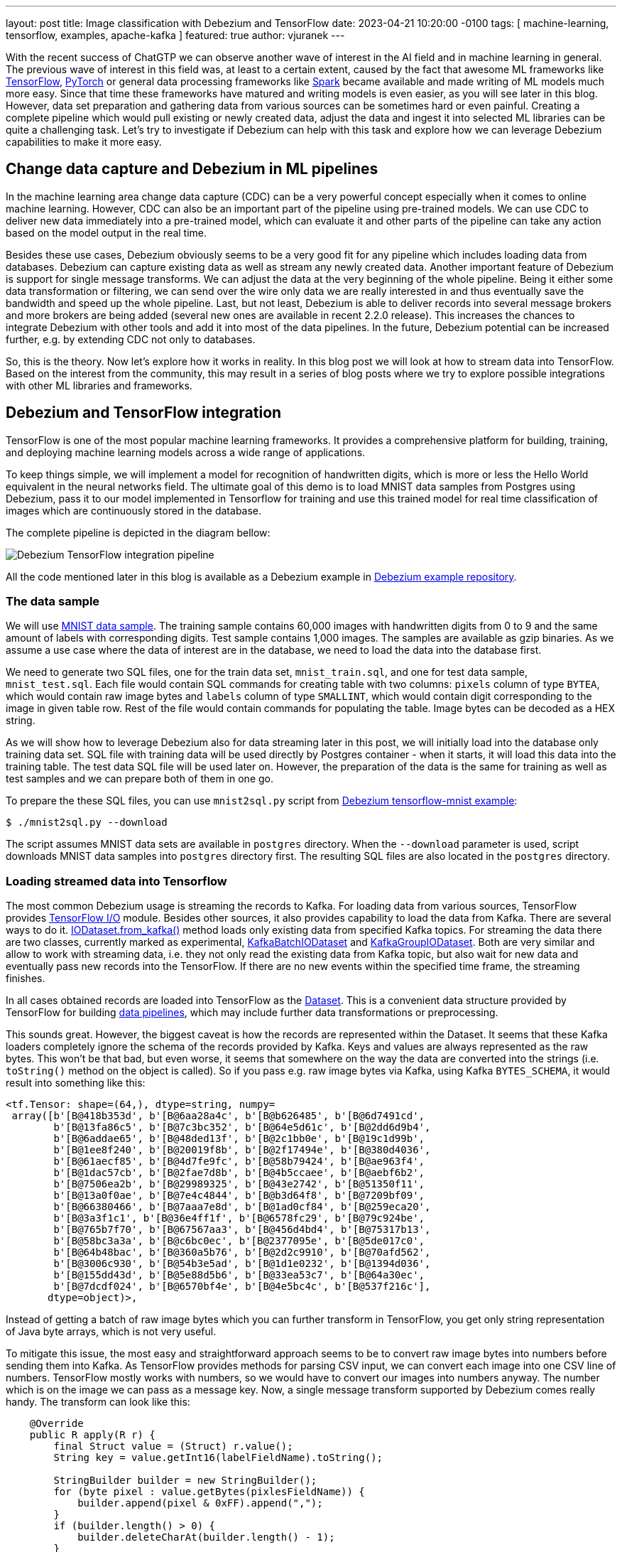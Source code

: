 ---
layout: post
title:  Image classification with Debezium and TensorFlow
date:   2023-04-21 10:20:00 -0100
tags: [ machine-learning, tensorflow, examples, apache-kafka ]
featured: true
author: vjuranek
---

With the recent success of ChatGTP we can observe another wave of interest in the AI field and in machine learning in general.
The previous wave of interest in this field was, at least to a certain extent, caused by the fact that awesome ML frameworks like https://www.tensorflow.org/[TensorFlow], https://pytorch.org/[PyTorch] or general data processing frameworks like https://spark.apache.org/[Spark] became available and made writing of ML models much more easy.
Since that time these frameworks have matured and writing models is even easier, as you will see later in this blog.
However, data set preparation and gathering data from various sources can be sometimes hard or even painful.
Creating a complete pipeline which would pull existing or newly created data, adjust the data and ingest it into selected ML libraries can be quite a challenging task.
Let's try to investigate if Debezium can help with this task and explore how we can leverage Debezium capabilities to make it more easy.

+++<!-- more -->+++

== Change data capture and Debezium in ML pipelines

In the machine learning area change data capture (CDC) can be a very powerful concept especially when it comes to online machine learning.
However, CDC can also be an important part of the pipeline using pre-trained models. 
We can use CDC to deliver new data immediately into a pre-trained model, which can evaluate it  and other parts of the pipeline can take any action based on the model output in the real time.

Besides these use cases, Debezium obviously seems to be a very good fit for any pipeline which includes loading data from databases.
Debezium can capture existing data as well as stream any newly created data.
Another important feature of Debezium is support for single message transforms.
We can adjust the data at the very beginning of the whole pipeline.
Being it either some data transformation or filtering, we can send over the wire only data we are really interested in and thus eventually save the bandwidth and speed up the whole pipeline.
Last, but not least, Debezium is able to deliver records into several message brokers and more brokers are being added (several new ones are available in recent 2.2.0 release).
This increases the chances to integrate Debezium with other tools and add it into most of the data pipelines.
In the future, Debezium potential can be increased further, e.g. by extending CDC not only to databases.

So, this is the theory.
Now let's explore how it works in reality.
In this blog post we will look at how to stream data into TensorFlow.
Based on the interest from the community, this may result in a series of blog posts where we try to explore possible integrations with other ML libraries and frameworks.

== Debezium and TensorFlow integration

TensorFlow is one of the most popular machine learning frameworks.
It provides a comprehensive platform for building, training, and deploying machine learning models across a wide range of applications.

To keep things simple, we will implement a model for recognition of handwritten digits, which is more or less the Hello World equivalent in the neural networks field.
The ultimate goal of this demo is to load MNIST data samples from Postgres using Debezium, pass it to our model implemented in Tensorflow for training and use this trained model for real time classification of images which are continuously stored in the database.

The complete pipeline is depicted in the diagram bellow:

++++
<div class="imageblock centered-image">
    <img src="/assets/images/2023-04-21-tensorflow-mnist-classification/pipeline.png" class="responsive-image" alt="Debezium TensorFlow integration pipeline">
</div>
++++

All the code mentioned later in this blog is available as a Debezium example in http://TBD[Debezium example repository].

=== The data sample

We will use http://yann.lecun.com/exdb/mnist/[MNIST data sample].
The training sample contains 60,000 images with handwritten digits from 0 to 9 and the same amount of labels with corresponding digits.
Test sample contains 1,000 images.
The samples are available as gzip binaries.
As we assume a use case where the data of interest are in the database, we need to load the data into the database first.

We need to generate two SQL files, one for the train data set, `mnist_train.sql`, and one for test data sample, `mnist_test.sql`.
Each file would contain SQL commands for creating table with two columns: `pixels` column of type `BYTEA`, which would contain raw image bytes and `labels` column of type `SMALLINT`, which would contain digit corresponding to the image in given table row.
Rest of the file would contain commands for populating the table.
Image bytes can be decoded as a HEX string.

As we will show how to leverage Debezium also for data streaming later in this post, we will initially load into the database only training data set.
SQL file with training data will be used directly by Postgres container - when it starts, it will load this data into the training table.
The test data SQL file will be used later on.
However, the preparation of the data is the same for training as well as test samples and we can prepare both of them in one go.

To prepare the these SQL files, you can use `mnist2sql.py` script from http://TBD[Debezium tensorflow-mnist example]:

[source,bash]
----
$ ./mnist2sql.py --download
----

The script assumes MNIST data sets are available in `postgres` directory.
When the `--download` parameter is used, script  downloads MNIST data samples into `postgres` directory first.
The resulting SQL files are also located in the `postgres` directory.

=== Loading streamed data into Tensorflow

The most common Debezium usage is streaming the records to Kafka.
For loading data from various sources, TensorFlow provides https://www.tensorflow.org/io[TensorFlow I/O] module.
Besides other sources, it also provides capability to load the data from Kafka.
There are several ways to do it.
https://www.tensorflow.org/io/api_docs/python/tfio/IODataset#from_kafka[IODataset.from_kafka()] method loads only existing data from specified Kafka topics.
For streaming the data there are two classes, currently marked as experimental, https://www.tensorflow.org/io/api_docs/python/tfio/experimental/streaming/KafkaBatchIODataset[KafkaBatchIODataset] and https://www.tensorflow.org/io/api_docs/python/tfio/experimental/streaming/KafkaGroupIODataset[KafkaGroupIODataset].
Both are very similar and allow to work with streaming data, i.e. they not only read the existing data from Kafka topic, but also wait for new data and eventually pass new records into the TensorFlow.
If there are no new events within the specified time frame, the streaming finishes.

In all cases obtained records are loaded into TensorFlow as the https://www.tensorflow.org/api_docs/python/tf/data/Dataset[Dataset].
This is a convenient data structure provided by TensorFlow for building https://www.tensorflow.org/guide/data[data pipelines],  which may include further data transformations or preprocessing.

This sounds great.
However, the biggest caveat is how the records are represented within the Dataset.
It seems that these Kafka loaders completely ignore the schema of the records provided by Kafka.
Keys and values are always represented as the raw bytes.
This won't be that bad, but even worse, it seems that somewhere on the way the data are converted into the strings (i.e. `toString()` method on the object is called).
So if you pass e.g. raw image bytes via Kafka, using Kafka `BYTES_SCHEMA`, it would result into something like this:

[source]
----
<tf.Tensor: shape=(64,), dtype=string, numpy=
 array([b'[B@418b353d', b'[B@6aa28a4c', b'[B@b626485', b'[B@6d7491cd',
        b'[B@13fa86c5', b'[B@7c3bc352', b'[B@64e5d61c', b'[B@2dd6d9b4',
        b'[B@6addae65', b'[B@48ded13f', b'[B@2c1bb0e', b'[B@19c1d99b',
        b'[B@1ee8f240', b'[B@20019f8b', b'[B@2f17494e', b'[B@380d4036',
        b'[B@61aecf85', b'[B@4d7fe9fc', b'[B@58b79424', b'[B@ae963f4',
        b'[B@1dac57cb', b'[B@2fae7d8b', b'[B@4b5ccaee', b'[B@aebf6b2',
        b'[B@7506ea2b', b'[B@29989325', b'[B@43e2742', b'[B@51350f11',
        b'[B@13a0f0ae', b'[B@7e4c4844', b'[B@b3d64f8', b'[B@7209bf09',
        b'[B@66380466', b'[B@7aaa7e8d', b'[B@1ad0cf84', b'[B@259eca20',
        b'[B@3a3f1c1', b'[B@36e4ff1f', b'[B@6578fc29', b'[B@79c924be',
        b'[B@765b7f70', b'[B@67567aa3', b'[B@456d4bd4', b'[B@75317b13',
        b'[B@58bc3a3a', b'[B@c6bc0ec', b'[B@2377095e', b'[B@5de017c0',
        b'[B@64b48bac', b'[B@360a5b76', b'[B@2d2c9910', b'[B@70afd562',
        b'[B@3006c930', b'[B@54b3e5ad', b'[B@1d1e0232', b'[B@1394d036',
        b'[B@155dd43d', b'[B@5e88d5b6', b'[B@33ea53c7', b'[B@64a30ec',
        b'[B@7dcdf024', b'[B@6570bf4e', b'[B@4e5bc4c', b'[B@537f216c'],
       dtype=object)>,
----

Instead of getting a batch of raw image bytes which you can further transform in TensorFlow, you get only string representation of Java byte arrays, which is not very useful.

To mitigate this issue, the most easy and straightforward approach seems to be to convert raw image bytes into numbers before sending them into Kafka.
As TensorFlow provides methods for parsing CSV input, we can convert each image into one CSV line of numbers.
TensorFlow mostly works with numbers, so we would have to convert our images into numbers anyway.
The number which is on the image we can pass as a message key.
Now, a single message transform supported by Debezium comes really handy.
The transform can look like this:

[source,java]
----
    @Override
    public R apply(R r) {
        final Struct value = (Struct) r.value();
        String key = value.getInt16(labelFieldName).toString();

        StringBuilder builder = new StringBuilder();
        for (byte pixel : value.getBytes(pixlesFieldName)) {
            builder.append(pixel & 0xFF).append(",");
        }
        if (builder.length() > 0) {
            builder.deleteCharAt(builder.length() - 1);
        }
        String newValue = builder.toString();

        return r.newRecord(r.topic(), r.kafkaPartition(), Schema.STRING_SCHEMA, key, Schema.STRING_SCHEMA, newValue, r.timestamp());
    }
----

On the TensorFlow side we have to convert bytes obtained from Kafka messages into numbers. 
It can be easily done by creating a map function which can look like this:

[source,python]
----
def decode_kafka_record(record):
    img_int = tf.io.decode_csv(record.message, [[0.0] for i in range(NUM_COLUMNS)])
    img_norm = tf.cast(img_int, tf.float32) / 255.
    label_int = tf.strings.to_number(record.key, out_type=tf.dtypes.int32)
    return (img_norm, label_int)
----

Here we parse CSV lines, which can be provided as the raw bytes, and immediately scale the numbers to be in <0, 1> interval, which is convenient later on for training our model.
Loading of the data and creating data batches is very straightforward:

[source,python]
----
train_ds = tfio.IODataset.from_kafka(KAFKA_TRAIN_TOPIC, partition=0, offset=0, servers=KAFKA_SERVERS)
train_ds = train_ds.map(decode_kafka_record)
train_ds = train_ds.batch(BATCH_SIZE)
----

Here we use `IODataset.from_kafka()` for loading existing data from Kafka topic, use our map function to convert bytes into the numbers and scale the numbers and as a last step we create batches from the data set for more efficient processing.
Parameters of  `tfio.IODataset.from_kafka()` are self-explanatory and probably don't need any further comments.

As a result we have a data set formed by two-dimensional tensors.
The first dimension is a vector of floats representing the image, while the second dimension is formed by a single number (scalar) which describes what number is on the picture.
Once we have prepared our training data set, we are ready to define our neural network model.

=== Defining the model

To keep things simple, as the main goal of this post is not to show the best handwritten digit classifier, but to show how to create the data pipeline, let's use very simple model:

[source,python]
----
model = tf.keras.models.Sequential([
    tf.keras.layers.Dense(128, activation='relu'),
    tf.keras.layers.Dense(10)
])
----

This model contains only two layers.
Although this model is really simple, it still does a pretty good job in recognition of handwritten digits.
Probably more interesting than the model itself is how easy it is to write a mode in TensorFlow (or actually https://keras.io/[Keras], but it's now part of TensorFlow).

Similarly easy is to define model optimizer and the loss function:

[source,python]
----
model.compile(
    optimizer=tf.keras.optimizers.Adam(0.001),
    loss=tf.keras.losses.SparseCategoricalCrossentropy(from_logits=True),
    metrics=[tf.keras.metrics.SparseCategoricalAccuracy()],
)
----

It's outside of the scope of this post to explain what these functions are and you can check almost any machine learning online course or textbook on this topic for a detailed explanation.

Once we have out model ready, we can train it on the train dataset prepared in previous section:

[source,python]
----
model.fit(train_ds,epochs=MAX_EPOCHS)
----

This step may take quite some time to finish.
However, once finished, our model is ready to recognize handwritten digits!

=== Streaming the data into the model

Let's see how good our model is in digit recognition.
But as our main goal here is to explore the means how to ingest data into TensorFlow, we will start model evaluation on empty (or more accurately even non-existing) Kafka topic and see if we will be able to evaluate the data on the fly as they will pop-up first in the database and then in the corresponding Kafka topic.
For this purpose we can use one of the above-mentioned streaming classes:

[source,python]
----
test_ds = tfio.experimental.streaming.KafkaGroupIODataset(
    topics=[KAFKA_TEST_TOPIC],
    group_id=KAFKA_CONSUMER_GROUP,
    servers=KAFKA_SERVERS,
    stream_timeout=9000,
    configuration=[
        "session.timeout.ms=10000",
        "max.poll.interval.ms=10000",
        "auto.offset.reset=earliest"
    ],
)
----

Again, arguments are mostly self-explanatory.
Two things may need further explanation: `stream_timeout` and `configuration` parameters.
`stream_timeout` determines interval of inactivity (in milliseconds) after which the streaming would terminate.
`configuration` is https://github.com/confluentinc/librdkafka/blob/master/CONFIGURATION.md[librdkafka configuration].
It's basically a configuration of Kafka client and you should configure at least session timeout (`session.timeout.ms`) and its poll interval (`max.poll.interval.ms`).
The values of these parameters should be higher than the value of `stream_timeout`.

The dataset provided by this loader is slightly different - instead of providing a single record containing message and its key, we get key and message already split.
Therefore, we have to define slightly modified map function with two arguments:

[source,python]
----
def decode_kafka_stream_record(message, key):
    img_int = tf.io.decode_csv(message, [[0.0] for i in range(NUM_COLUMNS)])
    img_norm = tf.cast(img_int, tf.float32) / 255.
    label_int = tf.strings.to_number(key, out_type=tf.dtypes.int32)
    return (img_norm, label_int)
----

With this function, we can adjust the dataset and create batches as before:

[source,python]
----
test_ds = test_ds.map(decode_kafka_stream_record)
test_ds = test_ds.batch(BATCH_SIZE)
----

and evaluate the model:

[source,python]
----
model.evaluate(test_ds)
----

You can execute a cell with model evaluation in the Jupyter notebook.
As there is no such topic in Kafka and even no table with test data in the database, it will wait.
However, as the streaming timeout is set to 9 seconds, after launching the model evaluation you have to provide some data within this time frame.
You can use a prepared SQL file, which was created at the very beginning of this demo.
In `postgres` directory, there is `mnist_test.sql` file, which can be easily used for creating test data sample the database:

[source,bash]
----
$ export PGPASSWORD=postgres
$ psql -h localhost -U postgres -f postgres/mnist_test.sql
----

After a short while you should see in the Jupyter notebook output that some data arrived into the model and a few moments later final evaluation of the model.

To make the results more close to humans, let's define an image manually and serve it to the model.
We can also easily show the image in the Jypiter notebook.
The function for plotting the images and providing model predictions as a plot title can looks like this:

[source,python]
----
def plot_and_predict(pixels):
    test = tf.constant([pixels])
    tf.shape(test)
    test_norm = tf.cast(test, tf.float32) / 255.

    prediction = model.predict(test_norm)
    number = tf.nn.softmax(prediction).numpy().argmax()
    
    pixels_array = np.asarray(pixels)
    raw_img = np.split(pixels_array, 28)
    plt.imshow(raw_img)
    plt.title(number)
    plt.axis("off")
----

Probably the only cryptic line in this function is the one containing the `softmax()` function.
This function converts the resulting vector into a vector of probabilities.
Elements of this vector express the probability that the number on a given position is the one on the image.
Therefore, the position with the highest probability is the prediction of the model.
This is where `argmax()` comes from.

We can try it e.g. for this images, which contains hand written number 3:

[source]
----
pixels = [0,0,0,0,0,0,0,0,0,0,0,0,0,0,0,0,0,0,0,0,0,0,0,0,0,0,0,0,0,0,0,0,0,0,0,0,0,0,0,0,0,0,0,0,0,0,0,0,0,0,0,0,0,0,0,0,0,0,0,0,0,0,0,0,0,0,0,0,0,0,0,0,0,0,0,0,0,0,0,0,0,0,0,0,0,0,0,0,0,0,0,0,0,0,0,0,0,0,0,0,0,0,0,0,0,0,0,0,0,0,0,0,0,0,0,0,0,0,0,0,0,0,0,0,0,0,0,0,0,0,0,0,0,0,0,0,0,0,0,0,0,0,0,0,0,0,0,0,0,0,0,0,0,0,0,0,0,0,0,0,0,0,0,0,0,0,0,0,0,0,0,0,0,0,0,0,0,0,0,0,0,0,108,43,6,6,6,6,5,0,0,0,0,0,0,0,0,0,0,0,0,0,0,0,0,0,0,0,10,84,248,254,254,254,254,254,241,45,0,0,0,0,0,0,0,0,0,0,0,0,0,0,0,0,0,0,90,254,254,254,223,173,173,173,253,156,0,0,0,0,0,0,0,0,0,0,0,0,0,0,1,79,157,228,245,251,188,63,17,0,0,54,252,132,0,0,0,0,0,0,0,0,0,0,0,0,0,0,32,254,254,254,244,131,0,0,0,0,13,220,254,122,0,0,0,0,0,0,0,0,0,0,0,0,0,0,83,254,225,160,47,0,0,0,0,59,211,254,206,50,0,0,0,0,0,0,0,0,0,0,0,0,0,0,1,21,14,0,0,0,2,17,146,245,250,194,12,0,0,0,0,0,0,0,0,0,0,0,0,0,0,0,0,0,0,81,140,140,171,254,254,254,203,55,1,0,0,0,0,0,0,0,0,0,0,0,0,0,0,0,0,0,0,211,254,254,254,254,179,211,254,254,202,171,14,0,0,0,0,0,0,0,0,0,0,0,0,0,0,0,0,167,233,193,69,16,3,9,16,107,231,248,195,0,0,0,0,0,0,0,0,0,0,0,0,0,0,0,0,0,0,0,0,0,0,0,0,0,73,229,182,0,0,0,0,0,0,0,0,0,0,0,0,0,0,0,0,0,0,0,0,0,0,0,26,99,252,254,146,0,0,0,0,0,0,0,0,79,142,0,0,0,0,0,0,0,0,0,26,28,116,147,247,254,239,150,22,0,0,0,0,0,0,0,0,175,230,174,155,66,66,132,174,174,174,174,250,255,254,192,189,99,36,0,0,0,0,0,0,0,0,0,0,106,226,254,254,254,254,254,254,254,254,217,151,80,43,2,0,0,0,0,0,0,0,0,0,0,0,0,0,0,4,7,114,114,114,46,5,5,5,3,0,0,0,0,0,0,0,0,0,0,0,0,0,0,0,0,0,0,0,0,0,0,0,0,0,0,0,0,0,0,0,0,0,0,0,0,0,0,0,0,0,0,0,0,0,0,0,0,0,0,0,0,0,0,0,0,0,0,0,0,0,0,0,0,0,0,0,0,0,0,0,0,0,0,0,0,0,0,0,0,0,0,0,0,0,0,0,0,0,0,0,0,0,0,0,0,0,0,0,0,0,0,0,0,0,0,0,0,0,0,0,0,0,0,0,0,0,0,0,0,0,0,0,0,0,0,0,0,0,0,0,0,0,0,0,0,0,0,0,0,0,0,0,0,0,0,0,0,0,0,0,0,0,0,0,0,0,0,0,0,0,0,0,0,0,0,0,0,0,0,0,0,0,0,0,0,0,0,0,0,0,0]
plot_and_predict(pixels)
----

The result would be as follows:

++++
<div class="imageblock centered-image">
    <img src="/assets/images/2023-04-21-tensorflow-mnist-classification/tensorflow_mnist_digit.png" class="responsive-image" alt="TensorFlow digit recognition">
</div>
++++

You can of course do the same by reading from Kafka stream.
We can re-use existing topics for this purpose.
As we already read all records from test stream, we need to change Kafka consumer group if we want to read it again using streaming `KafkaGroupIODataset`:

[source,python]
----
manual_ds = tfio.experimental.streaming.KafkaGroupIODataset(
    topics=[KAFKA_TEST_TOPIC],
    group_id="mnistcg2",
    servers=KAFKA_SERVERS,
    stream_timeout=9000,
    configuration=[
        "session.timeout.ms=10000",
        "max.poll.interval.ms=10000",
        "auto.offset.reset=earliest"
    ],
)

manual_ds = manual_ds.map(decode_kafka_stream_record)
----

If you want to create new stream and verify that our model can provide prediction as the new data arrives, you can easily do so:

[source,bash]
----
$ head -5 mnist_test.sql | sed s/test/manual/ > mnist_manual.sql
$ psql -h localhost -U postgres -f postgres/mnist_manual.sql
----

In such case you don't need to change Kafka consumer group, but you have to change Kafka topic:

[source,python]
----
manual_ds = tfio.experimental.streaming.KafkaGroupIODataset(
    topics=["tf.public.mnist_manual"],
    group_id=KAFKA_CONSUMER_GROUP,
    servers=KAFKA_SERVERS,
    stream_timeout=9000,
    configuration=[
        "session.timeout.ms=10000",
        "max.poll.interval.ms=10000",
        "auto.offset.reset=earliest"
    ],
)

manual_ds = manual_ds.map(decode_kafka_stream_record)
----

In either case the result should look like this:

++++
<div class="imageblock centered-image">
    <img src="/assets/images/2023-04-21-tensorflow-mnist-classification/tensorflow_mnist_streaming.png" class="responsive-image" alt="TensorFlow digit recognition from streaming">
</div>
++++


== Conclusions

In this demo we have shown how to load existing data from the database, transform it on the fly, ingest the data into TensorFlow model via Kafka and use the data for model training.
Later on we ingested newly created data into this pre-trained model using CDC and data streaming and obtained meaningful results.
We can conclude that Debezium can provide valuable service not only for use cases like the one described in this post, but it can also play a key role in ingesting data to online machine learning pipelines.

While the whole pipeline is not very hard to implement, there are definitely areas which can be improved, make the user experience better and/or make the whole pipeline more smooth.
As our (Debezium developers) background is not primarily in machine learning and data science, we would appreciate any input from the community, how Debezium can be used in machine learning pipelines (or is already used, if there are any such cases) and where are the rooms for improvements.
We would also appreciate any new ideas how Debezium, or in general change data capture, can be useful in this area.
These ideas may reveal further Debezium potential to ingest data into machine learning pipelines and may contribute to better user experience in the whole process.
In case you have in input any this regard, don't hesitate to reach to use on the http://debezium.zulipchat.com/[Zulip chat], https://groups.google.com/forum/#!forum/debezium[mailing list] or you can transform your ideas directly into http://issues.redhat.com/projects/DBZ/issues[Jira feature requests].
